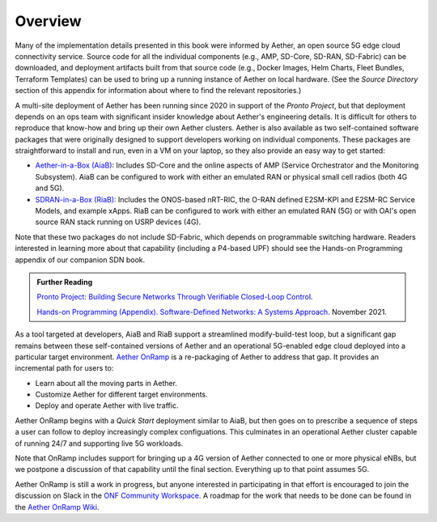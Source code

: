 Overview
----------------

Many of the implementation details presented in this book were
informed by Aether, an open source 5G edge cloud connectivity service.
Source code for all the individual components (e.g., AMP, SD-Core,
SD-RAN, SD-Fabric) can be downloaded, and deployment artifacts built
from that source code (e.g., Docker Images, Helm Charts, Fleet
Bundles, Terraform Templates) can be used to bring up a running
instance of Aether on local hardware. (See the *Source Directory*
section of this appendix for information about where to find the
relevant repositories.)

A multi-site deployment of Aether has been running since 2020 in
support of the *Pronto Project*, but that deployment depends on an ops
team with significant insider knowledge about Aether's engineering
details. It is difficult for others to reproduce that know-how and
bring up their own Aether clusters.  Aether is also available as two
self-contained software packages that were originally designed to
support developers working on individual components.  These packages
are straightforward to install and run, even in a VM on your laptop,
so they also provide an easy way to get started:

* `Aether-in-a-Box (AiaB)
  <https://docs.aetherproject.org/master/developer/aiab.html>`__:
  Includes SD-Core and the online aspects of AMP (Service
  Orchestrator and the Monitoring Subsystem). AiaB can be configured
  to work with either an emulated RAN or physical small cell radios
  (both 4G and 5G).

* `SDRAN-in-a-Box (RiaB)
  <https://docs.sd-ran.org/master/sdran-in-a-box/README.html>`__:
  Includes the ONOS-based nRT-RIC, the O-RAN defined E2SM-KPI and
  E2SM-RC Service Models, and example xApps. RiaB can be configured to
  work with either an emulated RAN (5G) or with OAI's open source RAN stack
  running on USRP devices (4G).

Note that these two packages do not include SD-Fabric, which depends
on programmable switching hardware. Readers interested in learning
more about that capability (including a P4-based UPF) should see the
Hands-on Programming appendix of our companion SDN book.

.. _reading_pronto:
.. admonition:: Further Reading

   `Pronto Project: Building Secure Networks Through Verifiable
   Closed-Loop Control <https://prontoproject.org/>`__.

   `Hands-on Programming (Appendix). Software-Defined Networks: A
   Systems Approach
   <https://sdn.systemsapproach.org/exercises.html>`__. November 2021.

As a tool targeted at developers, AiaB and RiaB support a streamlined
modify-build-test loop, but a significant gap remains between these
self-contained versions of Aether and an operational 5G-enabled edge
cloud deployed into a particular target environment. `Aether OnRamp
<https://github.com/opennetworkinglab/aether-onramp>`__ is a
re-packaging of Aether to address that gap. It provides an incremental
path for users to:

* Learn about all the moving parts in Aether.
* Customize Aether for different target environments.
* Deploy and operate Aether with live traffic.

Aether OnRamp begins with a *Quick Start* deployment similar to AiaB,
but then goes on to prescribe a sequence of steps a user can follow to
deploy increasingly complex configuations. This culminates in an
operational Aether cluster capable of running 24/7 and supporting live
5G workloads.

Note that OnRamp includes support for bringing up a 4G version of
Aether connected to one or more physical eNBs, but we postpone a
discussion of that capability until the final section. Everything up
to that point assumes 5G.

Aether OnRamp is still a work in progress, but anyone
interested in participating in that effort is encouraged to join the
discussion on Slack in the `ONF Community Workspace
<https://onf-community.slack.com/>`__. A roadmap for the work that
needs to be done can be found in the `Aether OnRamp Wiki
<https://github.com/opennetworkinglab/aether-onramp/wiki>`__.

